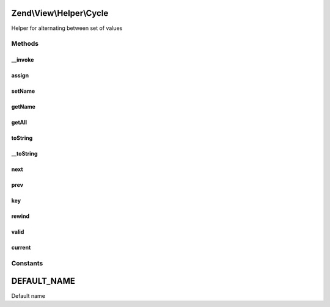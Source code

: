 .. View/Helper/Cycle.php generated using docpx on 01/30/13 03:32am


Zend\\View\\Helper\\Cycle
=========================

Helper for alternating between set of values

Methods
+++++++

__invoke
--------

.. function:: __invoke()


    Add elements to alternate

    :param array: 
    :param string: 

    :rtype: \Zend\View\Helper\Cycle 



assign
------

.. function:: assign()


    Add elements to alternate

    :param array: 
    :param string: 

    :rtype: \Zend\View\Helper\Cycle 



setName
-------

.. function:: setName()


    Sets actual name of cycle

    :param $name: 

    :rtype: \Zend\View\Helper\Cycle 



getName
-------

.. function:: getName()


    Gets actual name of cycle

    :rtype: string 



getAll
------

.. function:: getAll()


    Return all elements

    :rtype: array 



toString
--------

.. function:: toString()


    Turn helper into string

    :rtype: string 



__toString
----------

.. function:: __toString()


    Cast to string

    :rtype: string 



next
----

.. function:: next()


    Move to next value

    :rtype: \Zend\View\Helper\Cycle 



prev
----

.. function:: prev()


    Move to previous value

    :rtype: \Zend\View\Helper\Cycle 



key
---

.. function:: key()


    Return iteration number

    :rtype: int 



rewind
------

.. function:: rewind()


    Rewind pointer

    :rtype: \Zend\View\Helper\Cycle 



valid
-----

.. function:: valid()


    Check if element is valid

    :rtype: bool 



current
-------

.. function:: current()


    Return  current element

    :rtype: mixed 





Constants
+++++++++

DEFAULT_NAME
============

Default name

